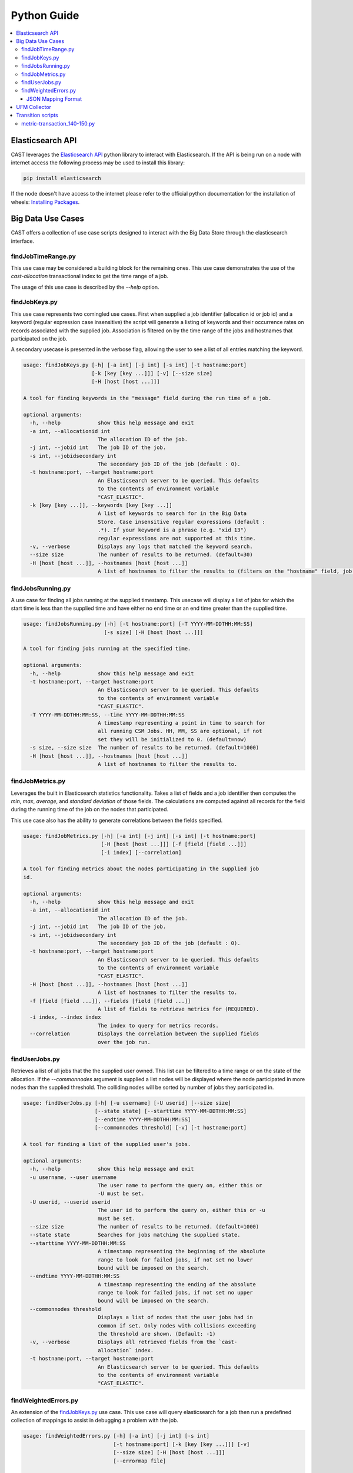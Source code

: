 Python Guide
============


.. contents::
   :local:


Elasticsearch API
-----------------
CAST leverages the `Elasticsearch API`_ python library to interact with Elasticsearch. 
If the API is being run on a node with internet access the following process may be used to install this
library:

.. code-block:: bash

   pip install elasticsearch

If the node doesn't have access to the internet please refer to the official python documentation for the installation
of wheels: `Installing Packages`_.


Big Data Use Cases
------------------

CAST offers a collection of use case scripts designed to interact with the Big Data Store through
the elasticsearch interface.

findJobTimeRange.py
^^^^^^^^^^^^^^^^^^^

This use case may be considered a building block for the remaining ones. This use case demonstrates
the use of the `cast-allocation` transactional index to get the time range of a job.

The usage of this use case is described by the `--help` option.

.. TODO add help output.

findJobKeys.py
^^^^^^^^^^^^^^

This use case represents two comingled use cases. First when supplied a job identifier (allocation
id or job id) and a keyword (regular expression case insensitive) the script will generate a 
listing of keywords and their occurrence rates on records associated with the supplied job.
Association is filtered on by the time range of the jobs and hostnames that participated on the job.

A secondary usecase is presented in the verbose flag, allowing the user to see a list of 
all entries matching the keyword.

.. code-block:: none 

    usage: findJobKeys.py [-h] [-a int] [-j int] [-s int] [-t hostname:port]
                          [-k [key [key ...]]] [-v] [--size size]
                          [-H [host [host ...]]]
    
    A tool for finding keywords in the "message" field during the run time of a job.
    
    optional arguments:
      -h, --help            show this help message and exit
      -a int, --allocationid int
                            The allocation ID of the job.
      -j int, --jobid int   The job ID of the job.
      -s int, --jobidsecondary int
                            The secondary job ID of the job (default : 0).
      -t hostname:port, --target hostname:port
                            An Elasticsearch server to be queried. This defaults
                            to the contents of environment variable
                            "CAST_ELASTIC".
      -k [key [key ...]], --keywords [key [key ...]]
                            A list of keywords to search for in the Big Data
                            Store. Case insensitive regular expressions (default :
                            .*). If your keyword is a phrase (e.g. "xid 13")
                            regular expressions are not supported at this time.
      -v, --verbose         Displays any logs that matched the keyword search.
      --size size           The number of results to be returned. (default=30)
      -H [host [host ...]], --hostnames [host [host ...]]
                            A list of hostnames to filter the results to (filters on the "hostname" field, job independent).

findJobsRunning.py
^^^^^^^^^^^^^^^^^^

A use case for finding all jobs running at the supplied timestamp. This usecase will display a 
list of jobs for which the start time is less than the supplied time and have either no end time
or an end time greater than the supplied time.

.. code-block:: none

    usage: findJobsRunning.py [-h] [-t hostname:port] [-T YYYY-MM-DDTHH:MM:SS]
                              [-s size] [-H [host [host ...]]]
    
    A tool for finding jobs running at the specified time.
    
    optional arguments:
      -h, --help            show this help message and exit
      -t hostname:port, --target hostname:port
                            An Elasticsearch server to be queried. This defaults
                            to the contents of environment variable
                            "CAST_ELASTIC".
      -T YYYY-MM-DDTHH:MM:SS, --time YYYY-MM-DDTHH:MM:SS
                            A timestamp representing a point in time to search for
                            all running CSM Jobs. HH, MM, SS are optional, if not
                            set they will be initialized to 0. (default=now)
      -s size, --size size  The number of results to be returned. (default=1000)
      -H [host [host ...]], --hostnames [host [host ...]]
                            A list of hostnames to filter the results to.


findJobMetrics.py
^^^^^^^^^^^^^^^^^

Leverages the built in Elasticsearch statistics functionality. Takes a list of fields and a job
identifier then computes the *min*, *max*, *average*, and *standard deviation* of those fields. The
calculations are computed against all records for the field during the running time of the job
on the nodes that participated.

This use case also has the ability to generate correlations between the fields specified.

.. code-block:: none
   
    usage: findJobMetrics.py [-h] [-a int] [-j int] [-s int] [-t hostname:port]
                             [-H [host [host ...]]] [-f [field [field ...]]]
                             [-i index] [--correlation]
    
    A tool for finding metrics about the nodes participating in the supplied job
    id.
    
    optional arguments:
      -h, --help            show this help message and exit
      -a int, --allocationid int
                            The allocation ID of the job.
      -j int, --jobid int   The job ID of the job.
      -s int, --jobidsecondary int
                            The secondary job ID of the job (default : 0).
      -t hostname:port, --target hostname:port
                            An Elasticsearch server to be queried. This defaults
                            to the contents of environment variable
                            "CAST_ELASTIC".
      -H [host [host ...]], --hostnames [host [host ...]]
                            A list of hostnames to filter the results to.
      -f [field [field ...]], --fields [field [field ...]]
                            A list of fields to retrieve metrics for (REQUIRED).
      -i index, --index index
                            The index to query for metrics records.
      --correlation         Displays the correlation between the supplied fields
                            over the job run. 

findUserJobs.py
^^^^^^^^^^^^^^^

Retrieves a list of all jobs that the the supplied user owned. This list can be filtered to
a time range or on the state of the allocation. If the `--commonnodes` argument is supplied a 
list nodes will be displayed where the node participated in more nodes than the supplied threshold.
The colliding nodes will be sorted by number of jobs they participated in.

.. code-block:: none
    
    usage: findUserJobs.py [-h] [-u username] [-U userid] [--size size]
                           [--state state] [--starttime YYYY-MM-DDTHH:MM:SS]
                           [--endtime YYYY-MM-DDTHH:MM:SS]
                           [--commonnodes threshold] [-v] [-t hostname:port]
    
    A tool for finding a list of the supplied user's jobs.
    
    optional arguments:
      -h, --help            show this help message and exit
      -u username, --user username
                            The user name to perform the query on, either this or
                            -U must be set.
      -U userid, --userid userid
                            The user id to perform the query on, either this or -u
                            must be set.
      --size size           The number of results to be returned. (default=1000)
      --state state         Searches for jobs matching the supplied state.
      --starttime YYYY-MM-DDTHH:MM:SS
                            A timestamp representing the beginning of the absolute
                            range to look for failed jobs, if not set no lower
                            bound will be imposed on the search.
      --endtime YYYY-MM-DDTHH:MM:SS
                            A timestamp representing the ending of the absolute
                            range to look for failed jobs, if not set no upper
                            bound will be imposed on the search.
      --commonnodes threshold
                            Displays a list of nodes that the user jobs had in
                            common if set. Only nodes with collisions exceeding
                            the threshold are shown. (Default: -1)
      -v, --verbose         Displays all retrieved fields from the `cast-
                            allocation` index.
      -t hostname:port, --target hostname:port
                            An Elasticsearch server to be queried. This defaults
                            to the contents of environment variable
                            "CAST_ELASTIC".

findWeightedErrors.py
^^^^^^^^^^^^^^^^^^^^^

An extension of the `findJobKeys.py`_ use case. This use case will query elasticsearch for a job
then run a predefined collection of mappings to assist in debugging a problem with the job.


.. code-block:: none 
   
    usage: findWeightedErrors.py [-h] [-a int] [-j int] [-s int]
                                 [-t hostname:port] [-k [key [key ...]]] [-v]
                                 [--size size] [-H [host [host ...]]]
                                 [--errormap file]

    A tool which takes a weighted listing of keyword searches and presents
    aggregations of this data to the user.
    
    optional arguments:
      -h, --help            show this help message and exit
      -a int, --allocationid int
                            The allocation ID of the job.
      -j int, --jobid int   The job ID of the job.
      -s int, --jobidsecondary int
                            The secondary job ID of the job (default : 0).
      -t hostname:port, --target hostname:port
                            An Elasticsearch server to be queried. This defaults
                            to the contents of environment variable
                            "CAST_ELASTIC".
      -v, --verbose         Displays the top --size logs matching the --errormap mappings.
      --size size           The number of results to be returned. (default=10)
      -H [host [host ...]], --hostnames [host [host ...]]
                            A list of hostnames to filter the results to.
      --errormap file       A map of errors to scan the user jobs for, including
                            weights.


JSON Mapping Format
+++++++++++++++++++

This use case utilizes a JSON mapping to define a collection of keywords and values to query 
the elasticsearch cluster for. These values can leverage the native elasticsearch boost feature
to apply weights to the mappings allowing a user to quickly determine high priority items using 
scoring.

The format is defined as follows:

.. code-block:: json

    [
        {
            "category" : "A category, used for tagging the search in output. (Required)",
            "index"    : "Matches an index on the elasticsearch cluster, uses elasticsearch syntax. (Required)",
            "source"   : "The hostname source in the index.",
            "mapping" : [
                {
                    "field" : "The field in the index to check against(Required)",
                    "value" : "A value to query for; can be a phrase, regex or number. (Required)",
                    "boost" : "The elasticsearch boost factor, may be thought of as a weight. (Required)",
                    "threshold" : "A range comparison operator: 'gte', 'gt', 'lte', 'lt'. (Optional)"
                }
            ]
        }
    ]


When applied to a real configuration a mapping file will look something like this:

.. code-block:: json

    [
        {
            "index"   : "*syslog*",
            "source"  : "hostname",
            "category": "Syslog Errors" ,
            "mapping" : [
                {
                    "field" : "message",
                    "value" : "error",
                    "boost" : 50
                },
                {
                    "field" : "message",
                    "value" : "kdump",
                    "boost" : 60
                },
                {
                    "field" : "message",
                    "value" : "kernel",
                    "boost" : 10
                }
            ]
        },
        {
            "index"    : "cast-zimon*",
            "source"   : "source",
            "category" : "Zimon Counters",
            "mapping"  : [
                {
                    "field"     : "data.mem_active",
                    "value"     : 12000000,
                    "boost"     : 100,
                    "threshold" : "gte"
                },
                {
                    "field"     : "data.cpu_system",
                    "value"     : 10,
                    "boost"     : 200,
                    "threshold" : "gte"
                }
    
            ]
        }
    ]

.. note:: The above configuration was designed for demonstrative purposes, it is recommended 
    that users create their own mappings based on this example.


UFM Collector
-------------

A tool interacting with the UFM collector is provided in |csm-bds|.
This script performs 3 key operations:

1. Connects to the UFM monitoring snapshot RESTful interface.
    * This connection specifies a collection attributes and functions to execute against the 
        interface.

2. Processes and enriches the output of the REST connection.
    * Adds a `type`, `timestamp` and `source` field to the root of the JSON document.

3. Opens a socket to a target logstash instance and writes the payload.


Transition scripts
------------------

.. note:: The following scripts are **NOT** shipped in the RPMs.

Sometimes between major versions fields may be renamed in the Big Data Store (this is generally
only performed in the event of a major bug). When CSM performs such a change a `transition-script`
will be provided on the GitHub repository in the ``csm_big_data/transition-scripts`` directory.

.. _metric-transaction :

metric-transaction_140-150.py
^^^^^^^^^^^^^^^^^^^^^^^^^^^^^

Performs the transition from the `1.4.0` metric and transaction logs to `1.5.0`.

.. code-block:: bash

    # ./metric-transaction_140-150.py -h
    usage: metric-transaction_140-150.py [-h] -f file-glob [--overwrite]
    
    A tool for converting 1.4.0 CSM BDS logs to 1.5.0 CSM BDS logs.
    
    optional arguments:
      -h, --help            show this help message and exit
      -f file-glob, --files file-glob
                            A file glob containing the bds logs to run the fix
                            operations on.
      --overwrite           If set the script will overwrite the old files.
                            Default writes new file *.fixed.

The following commands will migrate the old logs to the new format:

.. code-block:: bash

    ./metric-transaction_140-150.py -f '/var/log/ibm/csm/csm_transaction.log*' --overwrite
    ./metric-transaction_140-150.py -f '/var/log/ibm/csm/csm_allocation_metrics.log*' --overwrite

.. note:: If performing this transition, the old data may need to be purged from BDS (in the case 
    of the metrics log especially).
.. _Elastic Tests: https://github.com/IBM/CAST/tree/master/csm_big_data/Python/elastic_tests
.. _Elasticsearch API: https://pypi.org/project/elasticsearch/
.. _Installing Packages: https://packaging.python.org/tutorials/installing-packages/#source-distributions-vs-wheels
